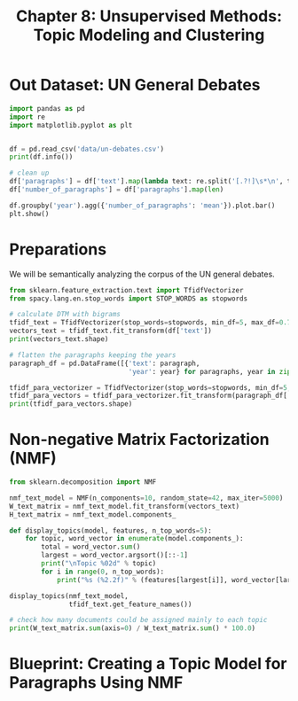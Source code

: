 #+TITLE: Chapter 8: Unsupervised Methods: Topic Modeling and Clustering

* Out Dataset: UN General Debates

#+BEGIN_SRC python
import pandas as pd
import re
import matplotlib.pyplot as plt


df = pd.read_csv('data/un-debates.csv')
print(df.info())

# clean up
df['paragraphs'] = df['text'].map(lambda text: re.split('[.?!]\s*\n', text))
df['number_of_paragraphs'] = df['paragraphs'].map(len)

df.groupby('year').agg({'number_of_paragraphs': 'mean'}).plot.bar()
plt.show()
#+END_SRC

* Preparations

We will be semantically analyzing the corpus of the UN general debates.

#+BEGIN_SRC python
from sklearn.feature_extraction.text import TfidfVectorizer
from spacy.lang.en.stop_words import STOP_WORDS as stopwords

# calculate DTM with bigrams
tfidf_text = TfidfVectorizer(stop_words=stopwords, min_df=5, max_df=0.7)
vectors_text = tfidf_text.fit_transform(df['text'])
print(vectors_text.shape)

# flatten the paragraphs keeping the years
paragraph_df = pd.DataFrame([{'text': paragraph,
                              'year': year} for paragraphs, year in zip(df['paragraphs'], df['year']) for paragraph in paragraphs if paragraph])

tfidf_para_vectorizer = TfidfVectorizer(stop_words=stopwords, min_df=5, max_df=0.7)
tfidf_para_vectors = tfidf_para_vectorizer.fit_transform(paragraph_df['text'])
print(tfidf_para_vectors.shape)
#+END_SRC

* Non-negative Matrix Factorization (NMF)

#+BEGIN_SRC python
from sklearn.decomposition import NMF

nmf_text_model = NMF(n_components=10, random_state=42, max_iter=5000)
W_text_matrix = nmf_text_model.fit_transform(vectors_text)
H_text_matrix = nmf_text_model.components_

def display_topics(model, features, n_top_words=5):
    for topic, word_vector in enumerate(model.components_):
        total = word_vector.sum()
        largest = word_vector.argsort()[::-1]
        print("\nTopic %02d" % topic)
        for i in range(0, n_top_words):
            print("%s (%2.2f)" % (features[largest[i]], word_vector[largest[i]] * 100.0 / total))

display_topics(nmf_text_model,
               tfidf_text.get_feature_names())

# check how many documents could be assigned mainly to each topic
print(W_text_matrix.sum(axis=0) / W_text_matrix.sum() * 100.0)
#+END_SRC

* Blueprint: Creating a Topic Model for Paragraphs Using NMF
